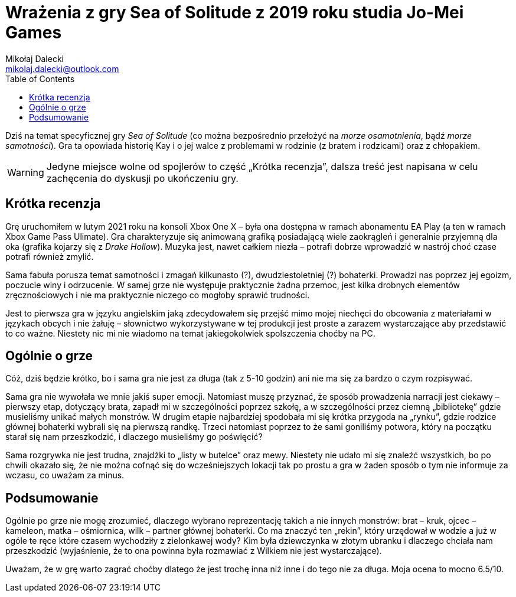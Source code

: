 = Wrażenia z gry Sea of Solitude z 2019 roku studia Jo-Mei Games
Mikołaj Dalecki <mikolaj.dalecki@outlook.com>
:toc:

[.lead]
Dziś na temat specyficznej gry _Sea of Solitude_ (co można bezpośrednio przełożyć na _morze osamotnienia_, bądź _morze samotności_). 
Gra ta opowiada historię Kay i o jej walce z problemami w rodzinie (z bratem i rodzicami) oraz z chłopakiem. 

WARNING: Jedyne miejsce wolne od spojlerów to część „Krótka recenzja”, dalsza treść jest napisana w celu zachęcenia do dyskusji po ukończeniu gry.

== Krótka recenzja

Grę uruchomiłem w lutym 2021 roku na konsoli Xbox One X – była ona dostępna w ramach abonamentu EA Play (a ten w ramach Xbox Game Pass Ulimate). 
Gra charakteryzuje się  animowaną grafiką posiadającą wiele zaokrągleń i generalnie przyjemną dla oka (grafika kojarzy się z _Drake Hollow_). 
Muzyka jest, nawet całkiem niezła – potrafi dobrze wprowadzić w nastrój choć czase potrafi również zmylić. 

Sama fabuła porusza temat samotności i zmagań kilkunasto (?), dwudziestoletniej (?) bohaterki.
Prowadzi nas poprzez jej egoizm, poczucie winy i odrzucenie. 
W samej grze nie występuje praktycznie żadna przemoc, jest kilka drobnych elementów zręcznościowych i nie ma praktycznie niczego co mogłoby sprawić trudności. 

Jest to pierwsza gra w języku angielskim jaką zdecydowałem się przejść mimo mojej niechęci do obcowania z materiałami w językach obcych i nie żałuję – słownictwo wykorzystywane w tej produkcji jest proste a zarazem wystarczające aby przedstawić to co ważne. 
Niestety nic mi nie wiadomo na temat jakiegokolwiek spolszczenia choćby na PC.

== Ogólnie o grze 

Cóż, dziś będzie krótko, bo i sama gra nie jest za długa (tak z 5-10 godzin) ani nie ma się za bardzo o czym rozpisywać. 

Sama gra nie wywołała we mnie jakiś super emocji. 
Natomiast muszę przyznać, że sposób prowadzenia narracji jest ciekawy – pierwszy etap, dotyczący brata, zapadł mi w szczególności poprzez szkołę, a w szczególności przez ciemną „bibliotekę” gdzie musieliśmy unikać małych monstrów. 
W drugim etapie najbardziej spodobała mi się krótka przygoda na „rynku”, gdzie rodzice głównej bohaterki wybrali się na pierwszą randkę. 
Trzeci natomiast poprzez to że sami goniliśmy potwora, który na początku starał się nam przeszkodzić, i dlaczego musieliśmy go poświęcić? 

Sama rozgrywka nie jest trudna, znajdźki to „listy w butelce” oraz mewy. 
Niestety nie udało mi się znaleźć wszystkich, bo po chwili okazało się, że nie można cofnąć się do wcześniejszych lokacji tak po prostu a gra w żaden sposób o tym nie informuje za wczasu, co uważam za minus. 

== Podsumowanie

Ogólnie po grze nie mogę zrozumieć, dlaczego wybrano reprezentację takich a nie innych monstrów: brat – kruk, ojcec – kameleon, matka – ośmiornica, wilk – partner głównej bohaterki. 
Co ma znaczyć ten „rekin”, który urzędował w wodzie a już w ogóle te ręce które czasem wychodziły z zielonkawej wody? 
Kim była dziewczynka w złotym ubranku i dlaczego chciała nam przeszkodzić (wyjaśnienie, że to ona powinna była rozmawiać z Wilkiem nie jest wystarczające). 

Uważam, że w grę warto zagrać choćby dlatego że jest trochę inna niż inne i do tego nie za długa. Moja ocena to mocno 6.5/10.
